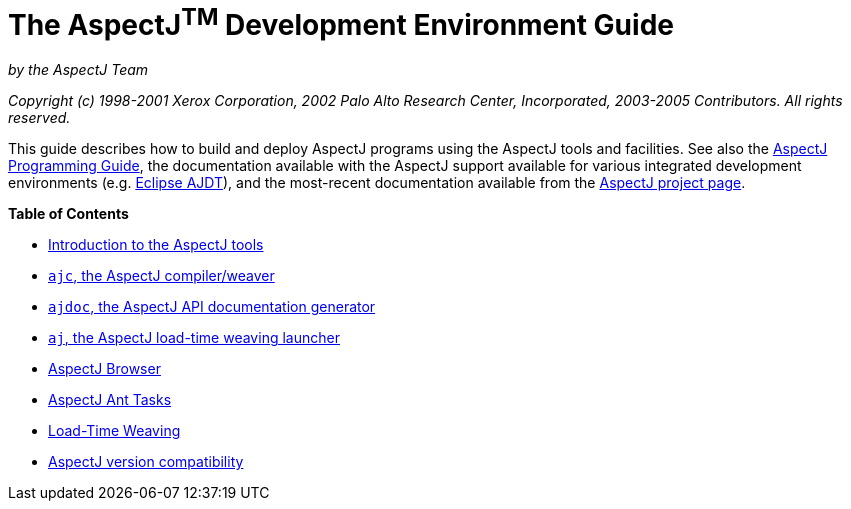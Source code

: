 = The AspectJ^TM^ Development Environment Guide

:doctype: book

_by the AspectJ Team_

_Copyright (c) 1998-2001 Xerox Corporation, 2002 Palo Alto Research Center, Incorporated, 2003-2005 Contributors.
All rights reserved._

This guide describes how to build and deploy AspectJ programs using the AspectJ tools and facilities. See also the
xref:../progguide/progguide.adoc[AspectJ Programming Guide], the documentation available with the AspectJ support
available for various integrated development environments (e.g. https://www.eclipse.org/ajdt/[Eclipse AJDT]), and the
most-recent documentation available from the https://eclipse.org/aspectj[AspectJ project page].

**Table of Contents**

* xref:tools-intro.adoc[Introduction to the AspectJ tools]
* xref:ajc.adoc[`ajc`, the AspectJ compiler/weaver]
* xref:ajdoc.adoc[`ajdoc`, the AspectJ API documentation generator]
* xref:aj.adoc[`aj`, the AspectJ load-time weaving launcher]
* xref:ajbrowser.adoc[AspectJ Browser]
* xref:antsupport.adoc[AspectJ Ant Tasks]
* xref:ltw.adoc[Load-Time Weaving]
* xref:compatibility.adoc[AspectJ version compatibility]
